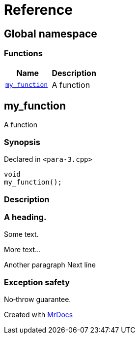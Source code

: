 = Reference
:mrdocs:

[#index]
== Global namespace


=== Functions

[cols=2]
|===
| Name | Description 

| <<my_function,`my&lowbar;function`>> 
| A function

|===

[#my_function]
== my&lowbar;function


A function

=== Synopsis


Declared in `&lt;para&hyphen;3&period;cpp&gt;`

[source,cpp,subs="verbatim,replacements,macros,-callouts"]
----
void
my&lowbar;function();
----

=== Description



=== A heading&period;
Some text&period;

More text&period;&period;&period;

Another paragraph
Next line


=== Exception safety
No&hyphen;throw guarantee&period;





[.small]#Created with https://www.mrdocs.com[MrDocs]#
